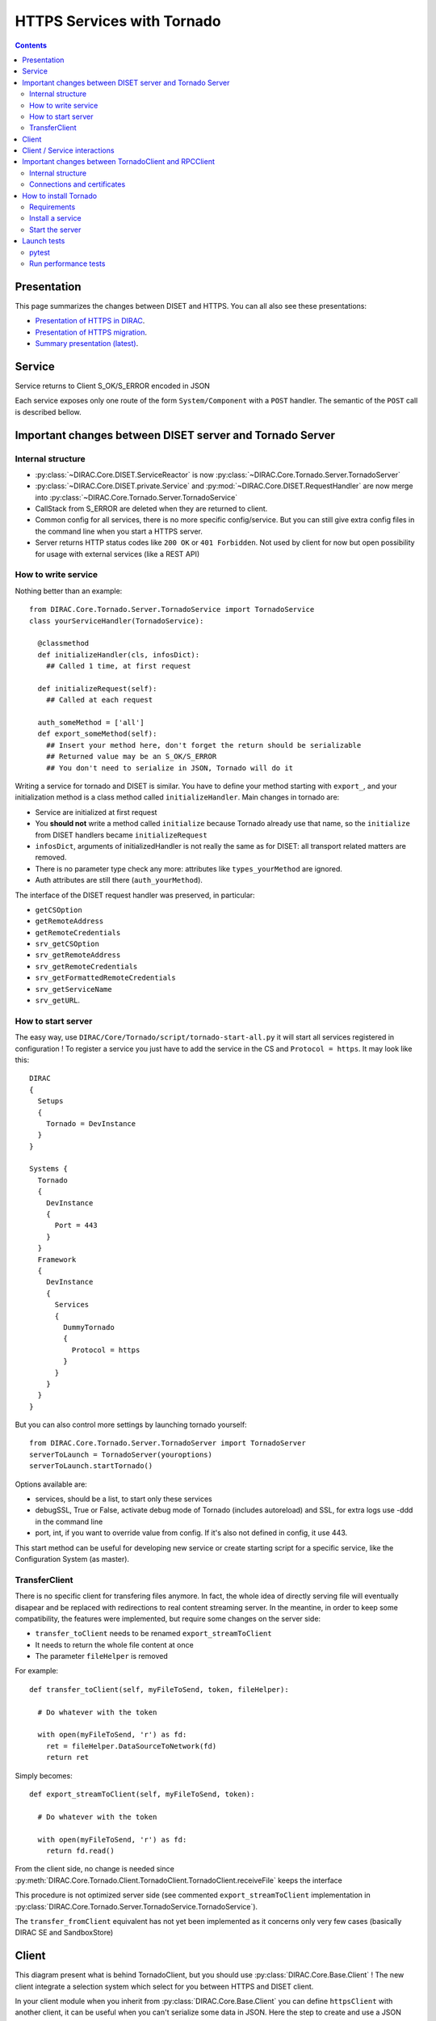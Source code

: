 .. _httpsTornado:

===========================
HTTPS Services with Tornado
===========================

.. contents::


************
Presentation
************

This page summarizes the changes between DISET and HTTPS. You can all also see these presentations:

- `Presentation of HTTPS in DIRAC  <https://docs.google.com/presentation/d/1t0hVpceXgV8W8R0ef5raMK3sUgXWnKdCmJUrG_5LsT4/edit?usp=sharing>`_.
- `Presentation of HTTPS migration <https://docs.google.com/presentation/d/1NZ8iKRv3c0OL1_RTXL21hP6YsAUXcKSCqDL2uhkf8Oc/edit?usp=sharing>`_.
- `Summary presentation (latest) <https://indico.cern.ch/event/945474/>`_.



*******
Service
*******

.. graphviz::

   digraph {
   TornadoServer -> YourServiceHandler [label=use];
   YourServiceHandler ->  TornadoService[label=inherit];


   TornadoServer  [shape=polygon,sides=4, label = "DIRAC.Core.Tornado.Server.TornadoServer"];
   TornadoService  [shape=polygon,sides=4, label = "DIRAC.Core.Tornado.Server.TornadoService"];
   YourServiceHandler  [shape=polygon,sides=4];

   }

Service returns to Client S_OK/S_ERROR encoded in JSON

Each service exposes only one route of the form ``System/Component`` with a ``POST`` handler. The semantic of the ``POST`` call is described bellow.

*********************************************************
Important changes between DISET server and Tornado Server
*********************************************************

Internal structure
******************

- :py:class:`~DIRAC.Core.DISET.ServiceReactor` is now :py:class:`~DIRAC.Core.Tornado.Server.TornadoServer`
- :py:class:`~DIRAC.Core.DISET.private.Service` and :py:mod:`~DIRAC.Core.DISET.RequestHandler` are now merge into :py:class:`~DIRAC.Core.Tornado.Server.TornadoService`
- CallStack from S_ERROR are deleted when they are returned to client.
- Common config for all services, there is no more specific config/service. But you can still give extra config files in the command line when you start a HTTPS server.
- Server returns HTTP status codes like ``200 OK`` or ``401 Forbidden``. Not used by client for now but open possibility for usage with external services (like a REST API)

How to write service
********************

Nothing better than an example::

  from DIRAC.Core.Tornado.Server.TornadoService import TornadoService
  class yourServiceHandler(TornadoService):

    @classmethod
    def initializeHandler(cls, infosDict):
      ## Called 1 time, at first request

    def initializeRequest(self):
      ## Called at each request

    auth_someMethod = ['all']
    def export_someMethod(self):
      ## Insert your method here, don't forget the return should be serializable
      ## Returned value may be an S_OK/S_ERROR
      ## You don't need to serialize in JSON, Tornado will do it

Writing a service for tornado and DISET is similar. You have to define your method starting with ``export_``, and your initialization method is a class method called ``initializeHandler``.
Main changes in tornado are:

- Service are initialized at first request
- You **should not** write a method called ``initialize`` because Tornado already use that name, so the ``initialize`` from DISET handlers became ``initializeRequest``
- ``infosDict``, arguments of initializedHandler is not really the same as for DISET: all transport related matters are removed.
-  There is no parameter type check any more: attributes like ``types_yourMethod`` are ignored.
- Auth attributes are still there (``auth_yourMethod``).

The interface of the DISET request handler was preserved, in particular:

* ``getCSOption``
* ``getRemoteAddress``
* ``getRemoteCredentials``
* ``srv_getCSOption``
* ``srv_getRemoteAddress``
* ``srv_getRemoteCredentials``
* ``srv_getFormattedRemoteCredentials``
* ``srv_getServiceName``
* ``srv_getURL``.


How to start server
*******************

The easy way, use ``DIRAC/Core/Tornado/script/tornado-start-all.py`` it will start all services registered in configuration ! To register a service you just have to add the service in the CS and ``Protocol = https``. It may look like this::

  DIRAC
  {
    Setups
    {
      Tornado = DevInstance
    }
  }

  Systems {
    Tornado
    {
      DevInstance
      {
        Port = 443
      }
    }
    Framework
    {
      DevInstance
      {
        Services
        {
          DummyTornado
          {
            Protocol = https
          }
        }
      }
    }
  }


But you can also control more settings by launching tornado yourself::

  from DIRAC.Core.Tornado.Server.TornadoServer import TornadoServer
  serverToLaunch = TornadoServer(youroptions)
  serverToLaunch.startTornado()

Options available are:

- services, should be a list, to start only these services
- debugSSL, True or False, activate debug mode of Tornado (includes autoreload) and SSL, for extra logs use -ddd in the command line
- port, int, if you want to override value from config. If it's also not defined in config, it use 443.

This start method can be useful for developing new service or create starting script for a specific service, like the Configuration System (as master).

TransferClient
**************

There is no specific client for transfering files anymore. In fact, the whole idea of directly serving file will eventually disapear and be replaced with redirections to real content streaming server. In the meantine, in order to keep some compatibility, the features were implemented, but require some changes on the server side:

- ``transfer_toClient`` needs to be renamed ``export_streamToClient``
- It needs to return the whole file content at once
- The parameter ``fileHelper`` is removed


For example::

  def transfer_toClient(self, myFileToSend, token, fileHelper):

    # Do whatever with the token

    with open(myFileToSend, 'r') as fd:
      ret = fileHelper.DataSourceToNetwork(fd)
      return ret

Simply becomes::

  def export_streamToClient(self, myFileToSend, token):

    # Do whatever with the token

    with open(myFileToSend, 'r') as fd:
      return fd.read()


From the client side, no change is needed since :py:meth:`DIRAC.Core.Tornado.Client.TornadoClient.TornadoClient.receiveFile` keeps the interface

This procedure is not optimized server side (see commented ``export_streamToClient`` implementation in :py:class:`DIRAC.Core.Tornado.Server.TornadoService.TornadoService`). 

The ``transfer_fromClient`` equivalent has not yet been implemented as it concerns only very few cases (basically DIRAC SE and SandboxStore)

******
Client
******

.. graphviz::

   digraph {
   TornadoClient -> TornadoBaseClient [label=inherit]
   TornadoBaseClient -> Requests [label=use]

   TornadoClient  [shape=polygon,sides=4, label="DIRAC.Core.Tornado.Client.TornadoClient"];
   TornadoBaseClient  [shape=polygon,sides=4, label="DIRAC.Core.Tornado.Client.private.TornadoBaseClient"];
   Requests [shape=polygon,sides=4]
   }

This diagram present what is behind TornadoClient, but you should use :py:class:`DIRAC.Core.Base.Client` ! The new client integrate a selection system which select for you between HTTPS and DISET client.

In your client module when you inherit from :py:class:`DIRAC.Core.Base.Client` you can define ``httpsClient`` with another client, it can be useful when you can't serialize some data in JSON. Here the step to create and use a JSON patch:

- Create a class which inherit from :py:class:`~DIRAC.Core.Tornado.Client.TornadoClient`
- For every method who need a JSON patch create a method with the same name as the service
- Use self.executeRPC to send / receive datas

You can also see this example::

  class ConfigurationServerJSON(TornadoClient):
    """
      The specific client for configuration system.
      To avoid JSON limitation the HTTPS handler encode data in base64
      before sending them, this class only decode the base64
      An exception is made with CommitNewData which ENCODE in base64
    """
    def getCompressedData(self):
      """
        Transmit request to service and get data in base64,
        it decode base64 before returning

        :returns str:Configuration data, compressed
      """
      retVal = self.executeRPC('getCompressedData')
      if retVal['OK']:
        retVal['Value'] = b64decode(retVal['Value'])
      return retVal




Behind :py:class:`~DIRAC.Core.Tornado.Client.TornadoClient` the `requests <http://docs.python-requests.org/>`_ library sends a HTTP POST request with:

- method : str with method name
- args: your arguments encoded in JSON
- clientVO: The VO of client
- extraCredentials: (if apply) Extra informations to authenticate client

Service is determined by server thanks to URL rooting, not with port like in DISET.

By default server listen on port 8443.

Contacting the service using ``DIRAC``::

  In [7]: from DIRAC.Resources.Catalog.FileCatalogClient import FileCatalogClient
    ...: FileCatalogClient().whoami()
    ...: 
  Out[7]: 
  {u'OK': True,
  u'Value': {u'DN': u'/C=ch/O=DIRAC/OU=DIRAC CI/CN=ciuser/emailAddress=lhcb-dirac-ci@cern.ch',
    u'group': u'dirac_user',
    u'identity': u'/C=ch/O=DIRAC/OU=DIRAC CI/CN=ciuser/emailAddress=lhcb-dirac-ci@cern.ch',
    u'isLimitedProxy': False,
    u'isProxy': True,
    u'issuer': u'/C=ch/O=DIRAC/OU=DIRAC CI/CN=ciuser/emailAddress=lhcb-dirac-ci@cern.ch',
    u'properties': [u'NormalUser'],
    u'secondsLeft': 86141,
    u'subject': u'/C=ch/O=DIRAC/OU=DIRAC CI/CN=ciuser/emailAddress=lhcb-dirac-ci@cern.ch/CN=2409820262',
    u'username': u'adminusername',
    u'validDN': False,
    u'validGroup': False},
  'rpcStub': (('DataManagement/FileCatalog',
    {'skipCACheck': True, 'timeout': 600}),
    'whoami',
    [])}




Contacting the service using ``requests``::

  In [20]: url = 'https://server:8443/DataManagement/TornadoFileCatalog'
      ...: cert = '/tmp/x509up_u1000'
      ...: kwargs = {'method':'whoami'}
      ...: caPath = '/home/dirac/ClientInstallDIR/etc/grid-security/certificates/'
      ...: with requests.post(url, data=kwargs, cert=cert, verify=caPath) as r:
      ...:     print r.json()
      ...:     
  {u'OK': True, u'Value': {u'DN': u'/C=ch/O=DIRAC/OU=DIRAC CI/CN=ciuser/emailAddress=lhcb-dirac-ci@cern.ch', u'username': u'adminusername', u'secondsLeft': 85846, u'group': u'dirac_user', u'isProxy': True, u'validGroup': False, u'validDN': False, u'issuer': u'/C=ch/O=DIRAC/OU=DIRAC CI/CN=ciuser/emailAddress=lhcb-dirac-ci@cern.ch', u'isLimitedProxy': False, u'properties': [u'NormalUser'], u'identity': u'/C=ch/O=DIRAC/OU=DIRAC CI/CN=ciuser/emailAddress=lhcb-dirac-ci@cern.ch', u'subject': u'/C=ch/O=DIRAC/OU=DIRAC CI/CN=ciuser/emailAddress=lhcb-dirac-ci@cern.ch/CN=2409820262'}}



*****************************
Client / Service interactions
*****************************

.. image:: clientservice.png
    :align: center
    :alt: Client/Service interactions

*****************************************************
Important changes between TornadoClient and RPCClient
*****************************************************

Internal structure
******************

- :py:class:`~DIRAC.Core.DISET.private.innerRPCClient` and :py:class:`~DIRAC.Core.DISET.RPCClient` are now a single class: :py:class:`~DIRAC.Core.Tornado.Client.TornadoClient`. Interface and usage stay the same.
- :py:class:`~DIRAC.Core.Tornado.Client.private.TornadoBaseClient` is the new :py:class:`~DIRAC.Core.DISET.private.BaseClient`. Most of code is copied from :py:class:`~DIRAC.Core.DISET.private.BaseClient` but some method have been rewrited to use `Requests <http://docs.python-requests.org/>`_ instead of Transports. Code duplication is done to fully separate DISET and HTTPS but later, some parts can be merged by using a new common class between DISET and HTTPS (these parts are explicitly given in the docstrings).
- :py:class:`~DIRAC.Core.DISET.private.Transports.BaseTransport`, :py:class:`~DIRAC.Core.DISET.private.Transports.PlainTransport` and :py:class:`~DIRAC.Core.DISET.private.Transports.SSLTransport` are replaced by `Requests <http://docs.python-requests.org/>`_
- keepAliveLapse is removed from rpcStub returned by Client because `Requests <http://docs.python-requests.org/>`_  manage it himself.
- Due to JSON limitation you can write some specifics clients who inherit from :py:class:`~DIRAC.Core.Tornado.Client.TornadoClient`, there is a simple example with :py:class:`~DIRAC.ConfigurationSystem.Client.ConfigurationClient.CSJSONClient` who transfer data in base64 to overcome JSON limitations


Connections and certificates
****************************
`Requests <http://docs.python-requests.org/>`_ library check more than DISET when reading certificates and do some stuff for us:

- Server certificate **must** have subject alternative names. Requests also check the hostname and you can have connection errors when using "localhost" for example. To avoid them add subject alternative name in certificate. (You can also see https://github.com/shazow/urllib3/issues/497 ).
- If server certificates are used by clients, you must add clientAuth in the extendedKeyUsage (requests also check that).
- In server side M2Crypto is used instead of GSI and conflict are possible between GSI and M2Crypto, to avoid them you can comment 4 lasts lines at ``DIRAC/Core/Security/__init__.py``
- ``_connect()``, ``_disconnect()`` and ``_purposeAction()`` are removed, ``_connect``/``_disconnect`` are now managed by `requests <http://docs.python-requests.org/>`_ and ``_purposeAction`` is no longer used is in HTTPS protocol.


**********************
How to install Tornado
**********************


Requirements
************

Two special python packages are needed:

* git+https://github.com/DIRACGrid/tornado.git@iostreamConfigurable : in place of the standard tornado. This adds configurable feature to tornado
* git+https://github.com/DIRACGrid/tornado_m2crypto.git: this allows to use tornado with M2Crypto


Install a service
*****************

``dirac-install-tornado-service`` is your friend. This will install a runit component running ``tornado-start-all``.
Nothing is ready yet to install specific tornado service, like the master CS.

Start the server
****************

To start the server you must define ``OPENSSL_ALLOW_PROXY_CERTS`` and run ``DIRAC/TornadoServices/Scripts/tornado-start-all.py`` (or ``tornado-start-CS.py`` if you try to run a configuration server)::

  OPENSSL_ALLOW_PROXY_CERTS=1 python /opt/dirac/DIRAC/TornadoServices/scripts/tornado-start-all.py




************
Launch tests
************

pytest
******
Because for now Tornado does not have "Real" services, you must use some fakes services to compare and test with DISET.
You need tornadoCredDict, diracCredDict, User, UserDirac to run tests. Each test explain how to configure in its docstring.

The only service available is the Configuration/Server, it will work with HTTPS and DISET services who needs to load configuration with a Configuration/Server.




Run performance tests
*********************
For performance test unset ``PYTHONOPTIMIZE`` if it is set in your environement::

  unset PYTHONOPTIMIZE


Then you have to start some clients (adapt the port)::

  cd /opt/dirac/DIRAC/test/Integration/TornadoServices
  multimech-run perf-test-ping -p 9000 -b 0.0.0.0

Modify first lines of ``DIRAC/TornadoServices/test/multi-mechanize/distributed-test.py`` and ``DIRAC/TornadoServices/test/multi-mechanize/plot-distributed-test.py`` (follow instruction of each files)

On the server start ``DIRAC/test/Integration/TornadoServices/getCPUInfos`` (redirect output to a file)

Run ``distributed-test.py [NameOfYourTest]`` at the end of execution, the command to plot is given. Before executing command, copy output of ``getCPUInfos`` on ``/tmp/results.txt`` (on your local machine).
